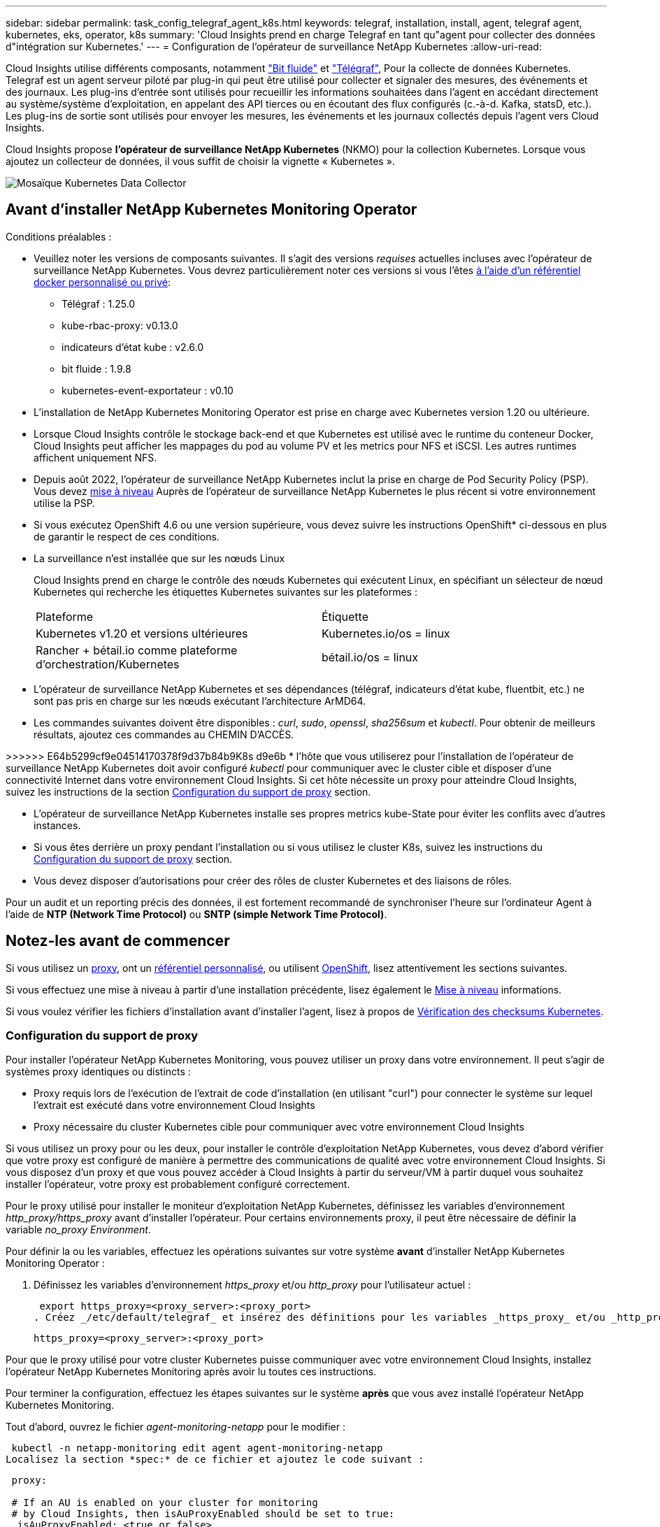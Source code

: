 ---
sidebar: sidebar 
permalink: task_config_telegraf_agent_k8s.html 
keywords: telegraf, installation, install, agent, telegraf agent, kubernetes, eks, operator, k8s 
summary: 'Cloud Insights prend en charge Telegraf en tant qu"agent pour collecter des données d"intégration sur Kubernetes.' 
---
= Configuration de l'opérateur de surveillance NetApp Kubernetes
:allow-uri-read: 


[role="lead"]
Cloud Insights utilise différents composants, notamment link:https://docs.fluentbit.io/manual["Bit fluide"] et link:https://docs.influxdata.com/telegraf/["Télégraf"], Pour la collecte de données Kubernetes. Telegraf est un agent serveur piloté par plug-in qui peut être utilisé pour collecter et signaler des mesures, des événements et des journaux. Les plug-ins d'entrée sont utilisés pour recueillir les informations souhaitées dans l'agent en accédant directement au système/système d'exploitation, en appelant des API tierces ou en écoutant des flux configurés (c.-à-d. Kafka, statsD, etc.). Les plug-ins de sortie sont utilisés pour envoyer les mesures, les événements et les journaux collectés depuis l'agent vers Cloud Insights.


toc::[]
Cloud Insights propose *l'opérateur de surveillance NetApp Kubernetes* (NKMO) pour la collection Kubernetes. Lorsque vous ajoutez un collecteur de données, il vous suffit de choisir la vignette « Kubernetes ».

image:kubernetes_tile.png["Mosaïque Kubernetes Data Collector"]



== Avant d'installer NetApp Kubernetes Monitoring Operator

[[nkmoversion]]
.Conditions préalables :
* Veuillez noter les versions de composants suivantes. Il s'agit des versions _requises_ actuelles incluses avec l'opérateur de surveillance NetApp Kubernetes. Vous devrez particulièrement noter ces versions si vous l'êtes <<using-a-custom-or-private-docker-repository,à l'aide d'un référentiel docker personnalisé ou privé>>:
+
** Télégraf : 1.25.0
** kube-rbac-proxy: v0.13.0
** indicateurs d'état kube : v2.6.0
** bit fluide : 1.9.8
** kubernetes-event-exportateur : v0.10


* L'installation de NetApp Kubernetes Monitoring Operator est prise en charge avec Kubernetes version 1.20 ou ultérieure.
* Lorsque Cloud Insights contrôle le stockage back-end et que Kubernetes est utilisé avec le runtime du conteneur Docker, Cloud Insights peut afficher les mappages du pod au volume PV et les metrics pour NFS et iSCSI. Les autres runtimes affichent uniquement NFS.
* Depuis août 2022, l'opérateur de surveillance NetApp Kubernetes inclut la prise en charge de Pod Security Policy (PSP). Vous devez <<mise à niveau,mise à niveau>> Auprès de l'opérateur de surveillance NetApp Kubernetes le plus récent si votre environnement utilise la PSP.
* Si vous exécutez OpenShift 4.6 ou une version supérieure, vous devez suivre les instructions OpenShift* ci-dessous en plus de garantir le respect de ces conditions.
* La surveillance n'est installée que sur les nœuds Linux
+
Cloud Insights prend en charge le contrôle des nœuds Kubernetes qui exécutent Linux, en spécifiant un sélecteur de nœud Kubernetes qui recherche les étiquettes Kubernetes suivantes sur les plateformes :

+
|===


| Plateforme | Étiquette 


| Kubernetes v1.20 et versions ultérieures | Kubernetes.io/os = linux 


| Rancher + bétail.io comme plateforme d'orchestration/Kubernetes | bétail.io/os = linux 
|===
* L'opérateur de surveillance NetApp Kubernetes et ses dépendances (télégraf, indicateurs d'état kube, fluentbit, etc.) ne sont pas pris en charge sur les nœuds exécutant l'architecture ArMD64.
* Les commandes suivantes doivent être disponibles : _curl_, _sudo_, _openssl_, _sha256sum_ et _kubectl_. Pour obtenir de meilleurs résultats, ajoutez ces commandes au CHEMIN D'ACCÈS.


>>>>>> E64b5299cf9e04514170378f9d37b84b9K8s d9e6b * l'hôte que vous utiliserez pour l'installation de l'opérateur de surveillance NetApp Kubernetes doit avoir configuré _kubectl_ pour communiquer avec le cluster cible et disposer d'une connectivité Internet dans votre environnement Cloud Insights. Si cet hôte nécessite un proxy pour atteindre Cloud Insights, suivez les instructions de la section <<configuring-proxy-support,Configuration du support de proxy>> section.

* L'opérateur de surveillance NetApp Kubernetes installe ses propres metrics kube-State pour éviter les conflits avec d'autres instances.
* Si vous êtes derrière un proxy pendant l'installation ou si vous utilisez le cluster K8s, suivez les instructions du <<configuring-proxy-support,Configuration du support de proxy>> section.
* Vous devez disposer d'autorisations pour créer des rôles de cluster Kubernetes et des liaisons de rôles.


Pour un audit et un reporting précis des données, il est fortement recommandé de synchroniser l'heure sur l'ordinateur Agent à l'aide de *NTP (Network Time Protocol)* ou *SNTP (simple Network Time Protocol)*.



== Notez-les avant de commencer

Si vous utilisez un <<configuring-proxy-support,proxy>>, ont un <<using-a-custom-or-private-docker-repository,référentiel personnalisé>>, ou utilisent <<openshift-instructions,OpenShift>>, lisez attentivement les sections suivantes.

Si vous effectuez une mise à niveau à partir d'une installation précédente, lisez également le <<mise à niveau,Mise à niveau>> informations.

Si vous voulez vérifier les fichiers d'installation avant d'installer l'agent, lisez à propos de <<verifying-kubernetes-checksums,Vérification des checksums Kubernetes>>.



=== Configuration du support de proxy

Pour installer l'opérateur NetApp Kubernetes Monitoring, vous pouvez utiliser un proxy dans votre environnement. Il peut s'agir de systèmes proxy identiques ou distincts :

* Proxy requis lors de l'exécution de l'extrait de code d'installation (en utilisant "curl") pour connecter le système sur lequel l'extrait est exécuté dans votre environnement Cloud Insights
* Proxy nécessaire du cluster Kubernetes cible pour communiquer avec votre environnement Cloud Insights


Si vous utilisez un proxy pour ou les deux, pour installer le contrôle d'exploitation NetApp Kubernetes, vous devez d'abord vérifier que votre proxy est configuré de manière à permettre des communications de qualité avec votre environnement Cloud Insights. Si vous disposez d'un proxy et que vous pouvez accéder à Cloud Insights à partir du serveur/VM à partir duquel vous souhaitez installer l'opérateur, votre proxy est probablement configuré correctement.

Pour le proxy utilisé pour installer le moniteur d'exploitation NetApp Kubernetes, définissez les variables d'environnement _http_proxy/https_proxy_ avant d'installer l'opérateur. Pour certains environnements proxy, il peut être nécessaire de définir la variable _no_proxy Environment_.

Pour définir la ou les variables, effectuez les opérations suivantes sur votre système *avant* d'installer NetApp Kubernetes Monitoring Operator :

. Définissez les variables d'environnement _https_proxy_ et/ou _http_proxy_ pour l'utilisateur actuel :
+
 export https_proxy=<proxy_server>:<proxy_port>
. Créez _/etc/default/telegraf_ et insérez des définitions pour les variables _https_proxy_ et/ou _http_proxy_ :
+
 https_proxy=<proxy_server>:<proxy_port>


Pour que le proxy utilisé pour votre cluster Kubernetes puisse communiquer avec votre environnement Cloud Insights, installez l'opérateur NetApp Kubernetes Monitoring après avoir lu toutes ces instructions.

Pour terminer la configuration, effectuez les étapes suivantes sur le système *après* que vous avez installé l'opérateur NetApp Kubernetes Monitoring.

Tout d'abord, ouvrez le fichier _agent-monitoring-netapp_ pour le modifier :

 kubectl -n netapp-monitoring edit agent agent-monitoring-netapp
Localisez la section *spec:* de ce fichier et ajoutez le code suivant :

[listing]
----
 proxy:

 # If an AU is enabled on your cluster for monitoring
 # by Cloud Insights, then isAuProxyEnabled should be set to true:
  isAuProxyEnabled: <true or false>

 # If your Operator install is behind a corporate proxy,
 # isTelegrafProxyEnabled should be set to true:
  isTelegrafProxyEnabled: <true or false>

 # If LOGS_COLLECTION is enabled on your cluster for monitoring
 # by CI, then isFluentbitProxyEnabled should be set to true:
  isFluentbitProxyEnabled: <true or false>

 # Set the following values according to your proxy login:
  password: <password for proxy, optional>
  port: <port for proxy>
  server: <server for proxy>
  username: <username for proxy, optional

 # In the noProxy section, enter a comma-separated list of
 # IP addresses and/or resolvable hostnames that should bypass
 # the proxy:
  noProxy: <comma separated list>
----


=== À l'aide d'un référentiel docker personnalisé ou privé

Par défaut, la configuration de l'opérateur de surveillance NetApp Kubernetes extrait les images de conteneurs des registres publics. Si un cluster Kubernetes est utilisé comme cible de contrôle, De plus, ce cluster est configuré pour extraire uniquement les images de conteneur depuis un référentiel Docker personnalisé ou privé, ou un registre de conteneurs. Vous devez configurer l'accès aux conteneurs requis par l'opérateur NetApp Kubernetes Monitoring pour que les commandes nécessaires puissent être exécutées.

Suivez les instructions suivantes pour pré-positionner les images de conteneur dans votre registre et modifiez la configuration de l'opérateur NetApp Kubernetes Monitoring pour accéder à ces images. Remplacez l'espace de noms d'installation que vous avez choisi par les commandes suivantes si celui-ci diffère de l'espace de noms par défaut de « NetApp-monitoring ».

. Découvrez le secret docker :
+
 kubectl -n netapp-monitoring get secret docker -o yaml
. Copiez/collez la valeur de _.dockerconfigjson:_ à partir de la sortie de la commande ci-dessus.
. Décodage du secret docker :
+
 echo <paste from _.dockerconfigjson:_ output above> | base64 -d


La sortie de ce sera au format JSON suivant :

....
{ "auths":
  {"docker.<cluster>.cloudinsights.netapp.com" :
    {"username":"<tenant id>",
     "password":"<password which is the CI API token>",
     "auth"    :"<encoded username:password basic auth token. This is internal to docker>"}
  }
}
....
Connectez-vous au référentiel docker :

....
docker login docker.<cluster>.cloudinsights.netapp.com (from step #2) -u <username from step #2>
password: <password from docker secret step above>
....
Retirez l'image de docker de Cloud Insights. Assurez-vous que le numéro de version _netapp-monitoring_ est à jour :

 docker pull docker.<cluster>.cloudinsights.netapp.com/netapp-monitoring:<version>
Recherchez le champ _netapp-monitoring_ <version> à l'aide de la commande suivante :

 kubectl -n netapp-monitoring describe deployment monitoring-operator | grep -i "image:" |grep netapp-monitoring
Envoyez l'image de docker de l'opérateur à votre référentiel docker privé, local ou d'entreprise, conformément aux règles de votre entreprise.

Téléchargez toutes les dépendances open source dans votre registre Docker privé. Les images Open Source suivantes doivent être téléchargées. Voir la <<before-installing-the-netapp-kubernetes-monitoring-operator,Conditions préalables>> la section ci-dessus concerne les versions les plus récentes de ces composants :

....
docker pull docker.<cluster>.cloudinsights.netapp.com/telegraf:<telegraf version>
docker pull docker.<cluster>.cloudinsights.netapp.com/kube-rbac-proxy:<kube-rbac-proxy version>
docker pull docker.<cluster>.cloudinsights.netapp.com/kube-state-metrics:<kube-state-metrics version>
....
Si Fluent-bit est activé, téléchargez également :

....
docker pull docker.<cluster>.cloudinsights.netapp.com/fluent-bit:<fluent-bit version>
docker pull docker.<cluster>.cloudinsights.netapp.com/kubernetes-event-exporter:<kubernetes-event-exporter version>
....
Modifiez le déploiement de l'opérateur de surveillance et modifiez toutes les références d'image pour utiliser le nouvel emplacement docker repo :

....
image: <docker repo of the enterprise/corp docker repo>/kube-rbac-proxy:<kube-rbac-proxy version>
image: <docker repo of the enterprise/corp docker repo>/netapp-monitoring:<version>
....
Modifiez la demande de modification de l'agent pour qu'elle reflète le nouvel emplacement de docker Repo.

 kubectl -n netapp-monitoring edit agent agent-monitoring-netapp
....
docker-repo: <docker repo of the enterprise/corp docker repo>
dockerRepoSecret: <optional: name of the docker secret of enterprise/corp docker repo, this secret should be already created on the k8s cluster in the same namespace>
....
Dans la section _spec:_, effectuez les modifications suivantes :

....
spec:
  telegraf:
    - name: ksm
      substitutions:
        - key: k8s.gcr.io
          value: <same as "docker-repo" field above>
....


=== Instructions OpenShift

Si vous exécutez OpenShift 4.6 ou version ultérieure, vous devez modifier le paramètre « mode privilégié ». Exécutez la commande suivante pour ouvrir l'agent en vue de sa modification. Si vous utilisez un namespace autre que « NetApp-monitoring », spécifiez ce namespace dans la ligne de commande :

 kubectl edit agent agent-monitoring-netapp -n netapp-monitoring
Dans le fichier, changez _Privileged-mode: FALSE_ en _Privileged-mode: True_

OpenShift peut implémenter un niveau de sécurité supplémentaire qui peut bloquer l'accès à certains composants Kubernetes.



== Installation de l'opérateur de surveillance NetApp Kubernetes

image:NKMO_Install_Instructions.png["Installation basée sur l'opérateur"]

.Étapes d'installation de l'agent de l'opérateur de surveillance NetApp Kubernetes sur Kubernetes :
. Entrez un nom de cluster et un espace de noms uniques. Si vous l'êtes <<mise à niveau,mise à niveau>> À partir de l'agent basé sur des scripts ou d'un opérateur Kubernetes précédent, utilisez le même nom de cluster et le même espace de noms.
. Une fois ces données saisies, vous pouvez copier l'extrait de code du programme d'installation de l'agent
. Cliquez sur le bouton pour copier ce fragment dans le presse-papiers.
. Collez le fragment dans une fenêtre _bash_ et exécutez-le. Notez que l'extrait de code possède une clé unique et est valide pendant 24 heures.
. L'installation se poursuit automatiquement. Une fois la configuration terminée, cliquez sur le bouton _Complete Setup_.



NOTE: La configuration n'est pas terminée <<configuring-proxy-support,configurez votre proxy>>.


NOTE: Si vous disposez d'un référentiel personnalisé, vous devez suivre les instructions pour <<using-a-custom-or-private-docker-repository,À l'aide d'un référentiel docker personnalisé/privé>>.



== Mise à niveau


NOTE: Si un agent basé sur des scripts a déjà été installé, vous devez _effectuer une mise à niveau vers l'opérateur NetApp Kubernetes Monitoring.



=== Mise à niveau d'un agent basé sur des scripts vers NetApp Kubernetes Monitoring Operator

Pour mettre à niveau l'agent telegraf, procédez comme suit :

. Notez le nom de votre cluster comme reconnu par Cloud Insights. Vous pouvez afficher le nom du cluster en exécutant la commande suivante. Si votre espace de noms n'est pas la valeur par défaut (_ci-monitoring_), remplacez l'espace de noms approprié :
+
 kubectl -n ci-monitoring get cm telegraf-conf -o jsonpath='{.data}' |grep "kubernetes_cluster ="


. Enregistrez le nom du cluster K8s pour l'installation de la solution de surveillance basée sur l'opérateur pour assurer la continuité des données.
+
Si vous ne vous souvenez pas du nom du cluster K8s dans l'IC, il peut être extrait de la configuration enregistrée à l'aide de la ligne de commande suivante :

+
 cat /tmp/telegraf-configs.yaml | grep kubernetes_cluster | head -2
. Supprimez la surveillance basée sur des scripts
+
Pour désinstaller l'agent basé sur des scripts sur Kubernetes, procédez comme suit :

+
Si l'espace de noms de surveillance est utilisé uniquement pour Telegraf :

+
 kubectl --namespace ci-monitoring delete ds,rs,cm,sa,clusterrole,clusterrolebinding -l app=ci-telegraf
+
 kubectl delete ns ci-monitoring
+
Si l'espace de noms de surveillance est utilisé à d'autres fins en plus de Telegraf :

+
 kubectl --namespace ci-monitoring delete ds,rs,cm,sa,clusterrole,clusterrolebinding -l app=ci-telegraf
. <<installing-the-netapp-kubernetes-monitoring-operator,Installer>> L'opérateur actuel. Veillez à utiliser le même nom de cluster que celui indiqué à l'étape 1 ci-dessus.




=== Mise à niveau vers la dernière console de surveillance NetApp Kubernetes

Pour les mises à niveau d'installation basées sur l'opérateur, exécutez les commandes suivantes :

* Notez le nom de votre cluster comme reconnu par Cloud Insights. Vous pouvez afficher le nom du cluster en exécutant la commande suivante. Si votre espace de noms n'est pas la valeur par défaut (_netapp-monitoring_), remplacez l'espace de noms approprié :
+
 kubectl -n netapp-monitoring get agent -o jsonpath='{.items[0].spec.cluster-name}'


<<to-remove-the-netapp-kubernetes-monitoring-operator,Désinstaller>> L'opérateur actuel.

<<installing-the-netapp-kubernetes-monitoring-operator,Installer>> Le dernier opérateur. Utilisez le même nom de cluster et assurez-vous d'extraire de nouvelles images de conteneur si vous avez configuré un repo personnalisé.



== Arrêt et démarrage de l'opérateur de surveillance NetApp Kubernetes

Pour arrêter l'opérateur de surveillance NetApp Kubernetes :

 kubectl -n netapp-monitoring scale deploy monitoring-operator --replicas=0
Pour démarrer l'opérateur de surveillance NetApp Kubernetes :

 kubectl -n netapp-monitoring scale deploy monitoring-operator --replicas=1


== Désinstallation


NOTE: Si vous exécutez un agent Kubernetes basé sur des scripts précédemment installé, vous devez <<mise à niveau,mise à niveau>> À l'opérateur de surveillance NetApp Kubernetes.



=== Pour supprimer l'agent obsolète basé sur le script

Notez que ces commandes utilisent l'espace de noms par défaut « ci-monitoring ». Si vous avez défini votre propre espace de noms, remplacez-le dans ces commandes et tous les fichiers suivants.

Pour désinstaller l'agent basé sur un script sur Kubernetes (par exemple, lors de la mise à niveau vers l'opérateur de surveillance NetApp Kubernetes), procédez comme suit :

Si l'espace de noms de surveillance est utilisé uniquement pour Telegraf :

 kubectl --namespace ci-monitoring delete ds,rs,cm,sa,clusterrole,clusterrolebinding -l app=ci-telegraf
 kubectl delete ns ci-monitoring
Si l'espace de noms de surveillance est utilisé à d'autres fins en plus de Telegraf :

 kubectl --namespace ci-monitoring delete ds,rs,cm,sa,clusterrole,clusterrolebinding -l app=ci-telegraf


=== Pour supprimer l'opérateur de surveillance NetApp Kubernetes

Notez que l'espace de noms par défaut pour l'opérateur de surveillance NetApp Kubernetes est « surveillance netapp ». Si vous avez défini votre propre espace de noms, remplacez-le dans ces commandes et tous les fichiers suivants.

Les nouvelles versions de l'opérateur de surveillance peuvent être désinstallées à l'aide des commandes suivantes :

....
kubectl delete agent -A -l installed-by=nkmo-<name-space>
kubectl delete ns,clusterrole,clusterrolebinding,crd -l installed-by=nkmo-<name-space>
....
Si la première commande renvoie “aucune ressource trouvée”, suivez les instructions ci-dessous pour désinstaller les anciennes versions de l’opérateur de surveillance.

Exécutez chacune des commandes suivantes dans l'ordre indiqué. Selon votre installation actuelle, certaines de ces commandes peuvent renvoyer des messages "objet non trouvé". Ces messages peuvent être ignorés en toute sécurité.

....
kubectl -n <NAMESPACE> delete agent agent-monitoring-netapp
kubectl delete crd agents.monitoring.netapp.com
kubectl -n <NAMESPACE> delete role agent-leader-election-role
kubectl delete clusterrole agent-manager-role agent-proxy-role agent-metrics-reader <NAMESPACE>-agent-manager-role <NAMESPACE>-agent-proxy-role <NAMESPACE>-cluster-role-privileged
kubectl delete clusterrolebinding agent-manager-rolebinding agent-proxy-rolebinding agent-cluster-admin-rolebinding <NAMESPACE>-agent-manager-rolebinding <NAMESPACE>-agent-proxy-rolebinding <NAMESPACE>-cluster-role-binding-privileged
kubectl delete <NAMESPACE>-psp-nkmo
kubectl delete ns <NAMESPACE>
....
Si une contrainte de contexte de sécurité a été créée manuellement pour une installation Telegraf basée sur un script :

 kubectl delete scc telegraf-hostaccess


== À propos des indicateurs Kube-State

L'opérateur de surveillance NetApp Kubernetes installe automatiquement des metrics kube-State. Aucune interaction n'est nécessaire.



=== Compteurs indicateurs d'état kube

Utilisez les liens suivants pour accéder aux informations de ces compteurs de mesures d'état kube :

. https://github.com/kubernetes/kube-state-metrics/blob/master/docs/configmap-metrics.md["Metrics de ConfigMap"]
. https://github.com/kubernetes/kube-state-metrics/blob/master/docs/daemonset-metrics.md["Indicateurs de démonstration"]
. https://github.com/kubernetes/kube-state-metrics/blob/master/docs/deployment-metrics.md["Indicateurs de déploiement"]
. https://github.com/kubernetes/kube-state-metrics/blob/master/docs/ingress-metrics.md["Mesures d'entrée"]
. https://github.com/kubernetes/kube-state-metrics/blob/master/docs/namespace-metrics.md["Mesures de l'espace de noms"]
. https://github.com/kubernetes/kube-state-metrics/blob/master/docs/node-metrics.md["Metrics de nœud"]
. https://github.com/kubernetes/kube-state-metrics/blob/master/docs/persistentvolume-metrics.md["Métriques de volume persistant"]
. https://github.com/kubernetes/kube-state-metrics/blob/master/docs/persistentvolumeclaim-metrics.md["Mesures de demande de volume persistant"]
. https://github.com/kubernetes/kube-state-metrics/blob/master/docs/pod-metrics.md["Metrics de pod"]
. https://github.com/kubernetes/kube-state-metrics/blob/master/docs/replicaset-metrics.md["Metrics de réplicaet"]
. https://github.com/kubernetes/kube-state-metrics/blob/master/docs/secret-metrics.md["Mesures secrètes"]
. https://github.com/kubernetes/kube-state-metrics/blob/master/docs/service-metrics.md["Metrics de services"]
. https://github.com/kubernetes/kube-state-metrics/blob/master/docs/statefulset-metrics.md["Metrics StatefulSet"]




== Vérification des checksums Kubernetes

Le programme d'installation de l'agent Cloud Insights effectue des contrôles d'intégrité, mais certains utilisateurs peuvent effectuer leurs propres vérifications avant d'installer ou d'appliquer des artefacts téléchargés. Pour effectuer une opération de téléchargement uniquement (par opposition au téléchargement et à l'installation par défaut), ces utilisateurs peuvent modifier la commande d'installation de l'agent obtenue à partir de l'interface utilisateur et supprimer l'option "installation" de fin.

Voici la procédure à suivre :

. Copiez l'extrait de code Agent installer comme indiqué.
. Au lieu de coller le fragment dans une fenêtre de commande, collez-le dans un éditeur de texte.
. Supprimez le "--install" de la commande.
. Copiez la commande entière à partir de l'éditeur de texte.
. Ensuite, collez-la dans votre fenêtre de commande (dans un répertoire de travail) et exécutez-la.
+
** Téléchargement et installation (par défaut) :
+
 installerName=cloudinsights-kubernetes.sh … && sudo -E -H ./$installerName --download –-install
** Téléchargement uniquement :
+
 installerName=cloudinsights-kubernetes.sh … && sudo -E -H ./$installerName --download




La commande de téléchargement uniquement télécharge tous les artefacts requis de Cloud Insights vers le répertoire de travail. Les artefacts incluent, mais ne se limitent pas aux éléments suivants :

* un script d'installation
* un fichier d'environnement
* Fichiers YAML
* un fichier de somme de contrôle signé (sha256.signé)
* Un fichier PEM (netapp_cert.pem) pour la vérification de la signature


Le script d'installation, le fichier d'environnement et les fichiers YAML peuvent être vérifiés à l'aide d'une inspection visuelle.

Le fichier PEM peut être vérifié en confirmant son empreinte digitale comme suit :

 E5:FB:7B:68:C0:8B:1C:A9:02:70:85:84:C2:74:F8:EF:C7:BE:8A:BC
Plus spécifiquement,

 openssl x509 -fingerprint -sha1 -noout -inform pem -in netapp_cert.pem
Le fichier de somme de contrôle signé peut être vérifié à l'aide du fichier PEM :

 openssl smime -verify -in sha256.signed -CAfile netapp_cert.pem -purpose any
Une fois tous les artefacts vérifiés de manière satisfaisante, l'installation de l'agent peut être lancée en exécutant :

 sudo -E -H ./<installation_script_name> --install


== Réglage de l'opérateur

Vous pouvez ajuster l'opérateur de surveillance NetApp Kubernetes pour des performances optimales en ajustant certaines variables pour les ressources personnalisées. Pour obtenir des instructions et des listes des variables que vous pouvez régler, reportez-vous au fichier README fourni avec le package d'installation. Après avoir installé l'opérateur, utilisez la commande suivante pour afficher le fichier README :

 kubectl exec -c manager -it <operator-pod-name> -n <namespace> -- cat configs/substitution-vars/README.txt


== Dépannage

Quelques points à essayer si vous rencontrez des problèmes lors de la configuration de l'opérateur de surveillance NetApp Kubernetes :

[cols="2*"]
|===
| Problème : | Essayer : 


| Je ne vois pas de lien hypertexte/connexion entre mon volume persistant Kubernetes et le périphérique de stockage back-end correspondant. Mon volume persistant Kubernetes est configuré en utilisant le nom d'hôte du serveur de stockage. | Procédez comme suit pour désinstaller l'agent Telegraf existant, puis réinstaller l'agent Telegraf le plus récent. Vous devez utiliser Telegraf version 2.0 ou ultérieure et le stockage en cluster Kubernetes doit être activement surveillé par Cloud Insights. 


| Je vois des messages dans les journaux qui ressemblent aux messages suivants : E0901 15:21:39.962145 1 réflecteur.Go:178] k8s.io/kube-State-metrics/interne/magasin/constructeur.Go:352 : échec de la liste *v1.MutatingWebhookConfiguration : le serveur n'a pas pu trouver la ressource demandée E0901 15 178:21.43.168161.0.352.0.0.0.0.1.0.0.0.1.0.0.0.0.0.0.1.0.0.1.0.0.1.0.1.0.0.1.1.0.0.0.1.0.0.1.0.0.0.0. | Ces messages peuvent se produire si vous exécutez des metrics d'état kube version 2.0.0 ou supérieure avec les versions Kubernetes inférieures à 1.20. Pour obtenir la version Kubernetes : _kubectl version_ pour obtenir la version kube-state-metrics : _kubectl get deployment/kube-state-metrics -o jsonpath='{..image}'_ pour éviter que ces messages se produisent, les utilisateurs peuvent modifier leur déploiement de metrics kube-state-metrics pour désactiver les baux suivants : _hookingwebconfigurations_. Ressources=certificats,demandes persistantes,configmaps,cronjobs,demonets, déploiements,noeuds finaux,horizontalepodpodscalers,ingresources,details,resuts,undats,depositionsstatees,depositigmats,defiees,resottes,depositionssecuts,defiees,dees,depositionunedats,delimantees,delimantees,deficedats,dees,delimantees,delimantees,delimantees,deficedats,delimantees,deficedats,delimantees,deficedats,deficedats,dees,delimantees,delimantees,dees,delimantees,deficedats,dees,delimantees,delimantees,delimantees,delimantees,de vaillewebconfiguration,v' 


| Je vois des messages d'erreur de Telegraf ressemblant aux messages suivants, mais Telegraf démarre et s'exécute : oct 11 14:23:41 ip-172-31-39-47 systemd[1] : lancé l'agent serveur piloté par des plug-ins pour signaler des mesures dans InfluxDB. Oct 11 14:23:41 ip-172-31-39-47 telegraf[1827] : heure="2021-10-11T14:23:41Z" level=erreur msg="Impossible de créer le répertoire de cache. /etc/telegraf/.cache/flocon de neige, err: mkdir /etc/telegraf/.ca che: permission refusée. Ignoré\n » func="powflocon.(*defaultLogger).Errorf" file="log.Go:120" oct 11 14:23:41 ip-172-31-39-47 telegraf[1827]: Time="2021-10-11T14:23:41Z" level=error msg="failed to open. Ignoré. Ouvrez /etc/telegraf/.cache/flocon de neige/ocsp_Response_cache.json : aucun fichier ou répertoire\n » func=« gosflocon.(*defaultLogger).Errorf » fichier=« log.Go:120 » oct 11 14:23:41 ip-172-31-39-47 telegraf[1827 23] : 2021-10 T1141114:! Démarrage de Telegraf 1.19.3 | Il s'agit d'un problème connu. Reportez-vous à la section link:https://github.com/influxdata/telegraf/issues/9407["Article GitHub"] pour en savoir plus. Tant que Telegraf est opérationnel, les utilisateurs peuvent ignorer ces messages d'erreur. 


| Sur Kubernetes, mes coffee pad(s) Telegraf ont signalé l'erreur suivante : "erreur lors du traitement des informations de mountstats : échec de l'ouverture du fichier mountstats: /Hostfs/proc/1/mountstats, erreur: Ouvrir /hostfs/proc/1/mountstats: Permission refusée" | Si SELinux est activé et applique, il est probable que le ou les pod(s) Telegraf n'accèdent pas au fichier /proc/1/mountstats sur les nœuds Kubernetes. Pour détendre cette restriction, modifiez l'agent (`kubectl edit agent agent-monitoring-netapp`), et remplacer "privileged-mode: false" par "privileged-mode: true" 


| Sur Kubernetes, mon pod Telegraf ReplicaSet signale l'erreur suivante : [inputs.prometheus] erreur dans le plug-in : impossible de charger keypair /etc/kubernetes/pki/ETcd/Server.crt:/etc/kubernetes/pki/ETcd/Server.key : ouvrir /etc/kubernetes/pki/ETcd/Server.crt : aucun fichier ni répertoire | Le pod Télégraf ReplicaSet est conçu pour s'exécuter sur un nœud désigné comme maître ou pour ETCD. Si le pod ReplicaSet n'est pas en cours d'exécution sur l'un de ces nœuds, vous obtenez ces erreurs. Vérifiez si vos nœuds maître/ETCD ont des astuces sur eux. S'ils le font, ajoutez les tolérances nécessaires à Telegraf ReplicaSet, telegraf-RS. Par exemple, modifiez le ReplicaSet... kubectl edit RS telegraf-RS ...et ajoutez les tolérances appropriées à la spécification. Redémarrez ensuite le pod ReplicaSet. 


| J'ai un environnement PSP/PSA. Cela affecte-t-il mon opérateur de surveillance ? | Si votre cluster Kubernetes est exécuté avec une politique de sécurité Pod (PSP) ou un système d'admission à la sécurité Pod (PSA), vous devez effectuer une mise à niveau vers le dernier opérateur de surveillance NetApp Kubernetes. Procédez comme suit pour effectuer la mise à niveau vers le NKMO actuel avec la prise en charge de PSP/PSA : 1. <<uninstalling,Désinstaller>> L'opérateur de surveillance précédent : kubectl delete agent-monitoring-netapp -n netapp-monitoring kubectl delete ns netapp-monitoring kubectl delete crd agents.monitoring.netapp.com kubectl delete clusterrole agent-gestionnaire-rôle agent-proxy-rôle agent-metrics-lecteur kubectl delete clusterleagent-responsable-roleagent-proxy-proxy-roleagent-Reliure-agent-proxy--agent-Reliure-agent-agent-proxy-rogle2. <<installing-the-netapp-kubernetes-monitoring-operator,Installer>> la dernière version du moniteur. 


| J'ai rencontré des problèmes lors de la tentative de déploiement du NKMO, et j'ai utilisé PSP/PSA. | 1. Modifiez l'agent à l'aide de la commande suivante : kubectl -n <name-space> edit agent 2. Marquez « Security-policy-enabled » comme « false ». Cela désactive les stratégies de sécurité Pod et l'admission de sécurité Pod et permet au NKMO de se déployer. Confirmez en utilisant les commandes suivantes : kubectl get psp (devrait afficher Pod Security Policy supprimé) kubectl get all -n <namespace> | grep -i psp (doit montrer que rien n'a été trouvé) 


| Erreurs « ImagePullBackoff » détectées | Ces erreurs peuvent se produire si vous disposez d'un référentiel docker personnalisé ou privé et si vous n'avez pas encore configuré l'opérateur de surveillance NetApp Kubernetes pour le reconnaître correctement. <<using-a-custom-or-private-docker-repository,En savoir plus>> a propos de la configuration pour repo personnalisé/privé. 
|===
Pour plus d'informations, consultez le link:concept_requesting_support.html["Assistance"] ou dans le link:https://docs.netapp.com/us-en/cloudinsights/CloudInsightsDataCollectorSupportMatrix.pdf["Matrice de prise en charge du Data Collector"].
